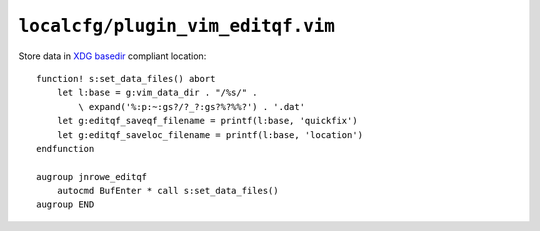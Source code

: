``localcfg/plugin_vim_editqf.vim``
==================================

Store data in `XDG basedir`_ compliant location::

    function! s:set_data_files() abort
        let l:base = g:vim_data_dir . "/%s/" .
            \ expand('%:p:~:gs?/?_?:gs?%?%%?') . '.dat'
        let g:editqf_saveqf_filename = printf(l:base, 'quickfix')
        let g:editqf_saveloc_filename = printf(l:base, 'location')
    endfunction

    augroup jnrowe_editqf
        autocmd BufEnter * call s:set_data_files()
    augroup END

.. _XDG basedir: http://standards.freedesktop.org/basedir-spec/basedir-spec-latest.html
